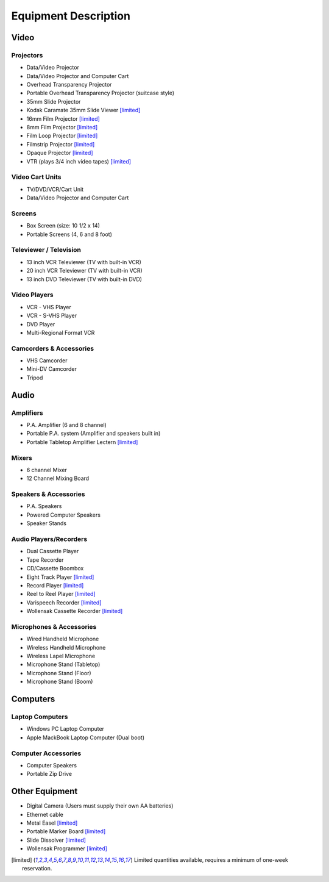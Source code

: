 =====================
Equipment Description
=====================

Video
=====

Projectors
----------

* Data/Video Projector
* Data/Video Projector and Computer Cart
* Overhead Transparency Projector
* Portable Overhead Transparency Projector (suitcase style)
* 35mm Slide Projector 
* Kodak Caramate 35mm Slide Viewer [limited]_
* 16mm Film Projector [limited]_
* 8mm Film Projector [limited]_
* Film Loop Projector [limited]_
* Filmstrip Projector [limited]_
* Opaque Projector [limited]_
* VTR (plays 3/4 inch video tapes) [limited]_

Video Cart Units
----------------

* TV/DVD/VCR/Cart Unit
* Data/Video Projector and Computer Cart

Screens
-------

* Box Screen (size: 10 1/2 x 14)
* Portable Screens (4, 6 and 8 foot)

Televiewer / Television
-----------------------

* 13 inch VCR Televiewer (TV with built-in VCR)
* 20 inch VCR Televiewer (TV with built-in VCR)
* 13 inch DVD Televiewer (TV with built-in DVD)

Video Players
-------------

* VCR - VHS Player
* VCR - S-VHS Player
* DVD Player
* Multi-Regional Format VCR

Camcorders & Accessories
------------------------

* VHS Camcorder
* Mini-DV Camcorder
* Tripod

Audio
=====

Amplifiers
----------

* P.A. Amplifier (6 and 8 channel)
* Portable P.A. system (Amplifier and speakers built in)
* Portable Tabletop Amplifier Lectern [limited]_

Mixers
------

* 6 channel Mixer
* 12 Channel Mixing Board

Speakers & Accessories
----------------------

* P.A. Speakers
* Powered Computer Speakers
* Speaker Stands

Audio Players/Recorders
-----------------------

* Dual Cassette Player
* Tape Recorder
* CD/Cassette Boombox
* Eight Track Player [limited]_
* Record Player [limited]_
* Reel to Reel Player [limited]_
* Varispeech Recorder [limited]_
* Wollensak Cassette Recorder [limited]_

Microphones & Accessories
-------------------------

* Wired Handheld Microphone
* Wireless Handheld Microphone
* Wireless Lapel Microphone
* Microphone Stand (Tabletop)
* Microphone Stand (Floor)
* Microphone Stand (Boom)

Computers
=========

Laptop Computers
----------------

* Windows PC Laptop Computer
* Apple MackBook Laptop Computer (Dual boot)


Computer Accessories
--------------------

* Computer Speakers 
* Portable Zip Drive

Other Equipment
===============

* Digital Camera (Users must supply their own AA batteries)
* Ethernet cable
* Metal Easel [limited]_
* Portable Marker Board [limited]_
* Slide Dissolver [limited]_
* Wollensak Programmer [limited]_


.. [limited] Limited quantities available, requires a minimum of one-week reservation.
